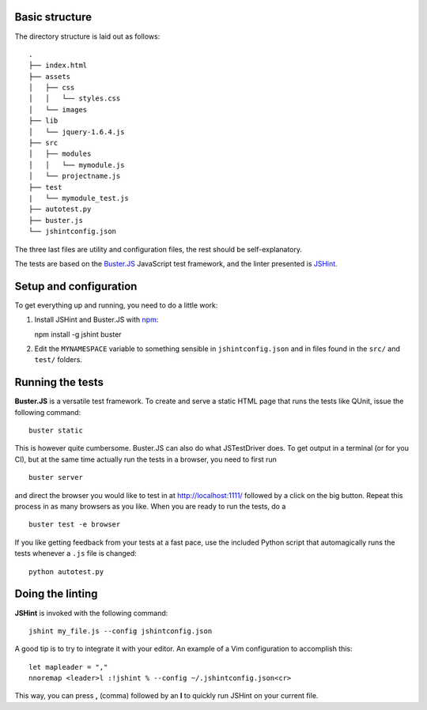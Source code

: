 Basic structure
===============

The directory structure is laid out as follows::

    .
    ├── index.html
    ├── assets
    │   ├── css
    │   │   └── styles.css
    │   └── images
    ├── lib
    │   └── jquery-1.6.4.js
    ├── src
    │   ├── modules
    │   │   └── mymodule.js
    │   └── projectname.js
    ├── test
    |   └── mymodule_test.js
    ├── autotest.py
    ├── buster.js
    └── jshintconfig.json

The three last files are utility and configuration files, the rest should be
self-explanatory.

The tests are based on the `Buster.JS`_ JavaScript test framework, and the
linter presented is `JSHint`_.

.. _Buster.JS: http://busterjs.org/
.. _JSHint: http://www.jshint.com/

Setup and configuration
=======================

To get everything up and running, you need to do a little work:

1. Install JSHint and Buster.JS with `npm`_::
   
   npm install -g jshint buster

2. Edit the ``MYNAMESPACE`` variable to something sensible in
   ``jshintconfig.json`` and in files found in the ``src/`` and ``test/``
   folders.

.. _npm: http://npmjs.org/

Running the tests
=================

**Buster.JS** is a versatile test framework. To create and serve a static HTML
page that runs the tests like QUnit, issue the following command::

    buster static

This is however quite cumbersome. Buster.JS can also do what JSTestDriver does.
To get output in a terminal (or for you CI), but at the same time actually run
the tests in a browser, you need to first run ::

    buster server

and direct the browser you would like to test in at http://localhost:1111/
followed by a click on the big button. Repeat this process in as many browsers
as you like. When you are ready to run the tests, do a ::

    buster test -e browser

If you like getting feedback from your tests at a fast pace, use the included
Python script that automagically runs the tests whenever a ``.js`` file is
changed::

    python autotest.py

Doing the linting
=================

**JSHint** is invoked with the following command::

    jshint my_file.js --config jshintconfig.json

A good tip is to try to integrate it with your editor. An example of a Vim
configuration to accomplish this::
    
    let mapleader = ","
    nnoremap <leader>l :!jshint % --config ~/.jshintconfig.json<cr>

This way, you can press **,** (comma) followed by an **l** to quickly run
JSHint on your current file.
